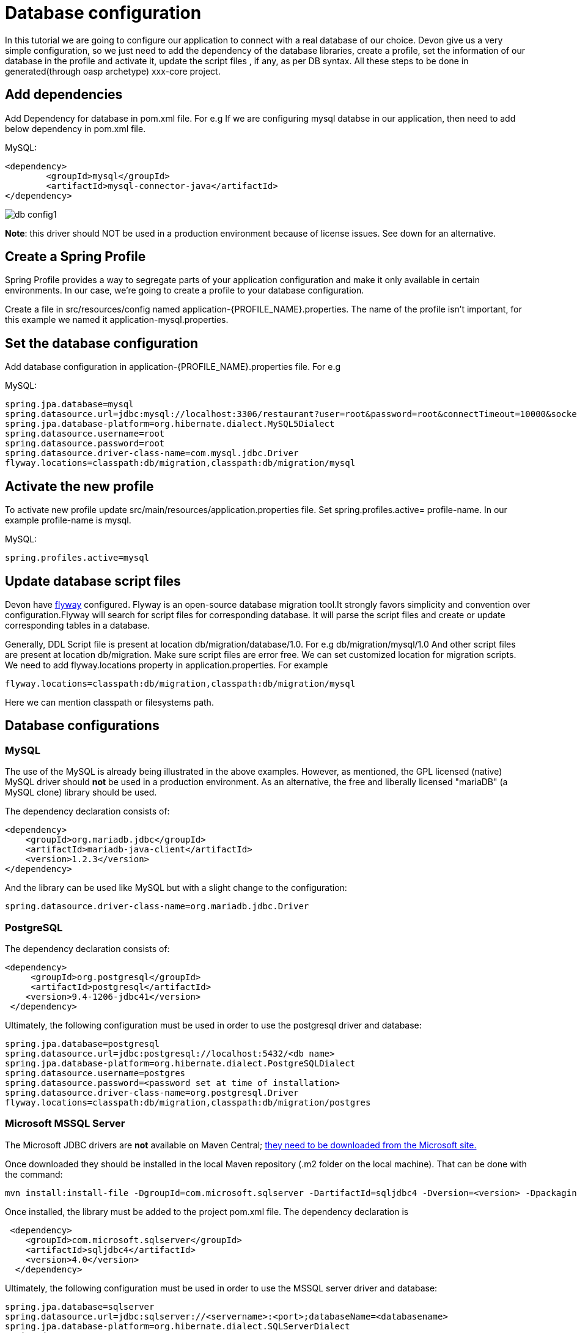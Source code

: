 = Database configuration

In this tutorial we are going to configure our application to connect with a real database of our choice. Devon give us a very simple configuration, so we just need to add the dependency of the database libraries, create a profile, set the information of our database in the profile and activate it, update the script files , if any, as per DB syntax.
All these steps to be done in generated(through oasp archetype) xxx-core project.

== Add dependencies
Add Dependency for database in pom.xml file. For e.g If we are configuring mysql databse in our application, then need to add below dependency in pom.xml file.

MySQL:
 
[source]
<dependency>
 	<groupId>mysql</groupId>
 	<artifactId>mysql-connector-java</artifactId>
</dependency>

image::images/database-configuration/db-config1.png[,scaledwidth=80%]

*Note*: this driver should NOT be used in a production environment because of license issues. See down for an alternative.

== Create a Spring Profile

Spring Profile provides a way to segregate parts of your application configuration and make it only available in certain environments. In our case, we're going to create a profile to your database configuration.

Create a file in src/resources/config named application-{PROFILE_NAME}.properties. The name of the profile isn't important, for this example we named it application-mysql.properties.

== Set the database configuration

Add database configuration in application-{PROFILE_NAME}.properties file. For e.g

MySQL:
[source]
spring.jpa.database=mysql
spring.datasource.url=jdbc:mysql://localhost:3306/restaurant?user=root&password=root&connectTimeout=10000&socketTimeout=10000&autoReconnect=true
spring.jpa.database-platform=org.hibernate.dialect.MySQL5Dialect
spring.datasource.username=root
spring.datasource.password=root
spring.datasource.driver-class-name=com.mysql.jdbc.Driver
flyway.locations=classpath:db/migration,classpath:db/migration/mysql

== Activate the new profile

To activate new profile update src/main/resources/application.properties file. Set spring.profiles.active= profile-name. In our example profile-name is mysql. 
 
MySQL:
[source]
spring.profiles.active=mysql 

== Update database script files

Devon have https://flywaydb.org/getstarted/[flyway] configured. Flyway is an open-source database migration tool.It strongly favors simplicity and convention over configuration.Flyway will search for script files for corresponding database. It will parse the script files and create or update corresponding tables in a database.

Generally, DDL Script file is present at location db/migration/database/1.0. For e.g db/migration/mysql/1.0
And other script files are present at location db/migration.
Make sure script files are error  free.
We can set customized location for migration scripts. We need to add flyway.locations property in application.properties. For example

[source]
flyway.locations=classpath:db/migration,classpath:db/migration/mysql

Here we can mention classpath or filesystems path.

== Database configurations
=== MySQL

The use of the MySQL is already being illustrated in the above examples. However, as mentioned, the GPL licensed (native) MySQL driver should *not* be used in a production environment. As an alternative, the free and liberally licensed "mariaDB" (a MySQL clone) library should be used. 

The dependency declaration consists of:

[source]
<dependency>
    <groupId>org.mariadb.jdbc</groupId>
    <artifactId>mariadb-java-client</artifactId>
    <version>1.2.3</version>
</dependency> 

And the library can be used like MySQL but with a slight change to the configuration:

[source]
spring.datasource.driver-class-name=org.mariadb.jdbc.Driver

=== PostgreSQL 

The dependency declaration consists of:

 <dependency>
      <groupId>org.postgresql</groupId>
      <artifactId>postgresql</artifactId>
     <version>9.4-1206-jdbc41</version>
  </dependency>


Ultimately, the following configuration must be used in order to use the postgresql driver and database:
[source]

spring.jpa.database=postgresql
spring.datasource.url=jdbc:postgresql://localhost:5432/<db name>
spring.jpa.database-platform=org.hibernate.dialect.PostgreSQLDialect
spring.datasource.username=postgres
spring.datasource.password=<password set at time of installation>
spring.datasource.driver-class-name=org.postgresql.Driver
flyway.locations=classpath:db/migration,classpath:db/migration/postgres

=== Microsoft MSSQL Server

The Microsoft JDBC drivers are *not* available on Maven Central; http://www.microsoft.com/en-us/download/details.aspx?displaylang=en&id=11774[ they need to be downloaded from the Microsoft site.]
 
Once downloaded they should be installed in the local Maven repository (.m2 folder on the local machine). That can be done with the command:

[source]
mvn install:install-file -DgroupId=com.microsoft.sqlserver -DartifactId=sqljdbc4 -Dversion=<version> -Dpackaging=jar -DgeneratePom=true -Dfile=<driver JAR file>

Once installed, the library must be added to the project pom.xml file. The dependency declaration is

[source]
 <dependency>
    <groupId>com.microsoft.sqlserver</groupId>
    <artifactId>sqljdbc4</artifactId>
    <version>4.0</version>
  </dependency>

Ultimately, the following configuration must be used in order to use the MSSQL server driver and database:

[source]
spring.jpa.database=sqlserver
spring.datasource.url=jdbc:sqlserver://<servername>:<port>;databaseName=<databasename>
spring.jpa.database-platform=org.hibernate.dialect.SQLServerDialect
spring.datasource.username=root
spring.datasource.password=root
spring.datasource.driver-class-name=com.microsoft.sqlserver.jdbc.SQLServerDriver


(replace "root" with your actual username / password)

For further information see: https://wiki.jasig.org/pages/viewpage.action?pageId=57578731[MS SQL Server and MS JDBC Driver ]
